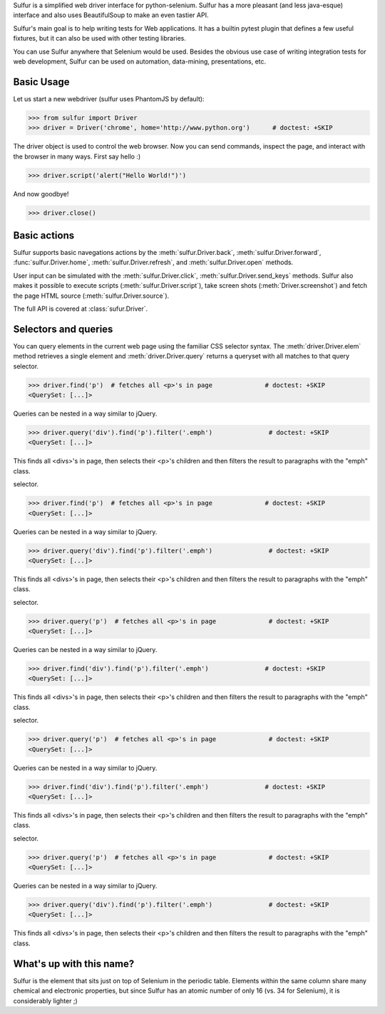 Sulfur is a simplified web driver interface for python-selenium. Sulfur has
a more pleasant (and less java-esque) interface and also uses BeautifulSoup
to make an even tastier API.

Sulfur's main goal is to help writing tests for Web applications. It has
a builtin pytest plugin that defines a few useful fixtures, but it can also be
used with other testing libraries.

You can use Sulfur anywhere that Selenium would be used. Besides the obvious
use case of writing integration tests for web development, Sulfur can be used on
automation, data-mining, presentations, etc.


Basic Usage
===========

Let us start a new webdriver (sulfur uses PhantomJS by default):

>>> from sulfur import Driver
>>> driver = Driver('chrome', home='http://www.python.org')      # doctest: +SKIP

.. invisible-code-block:: python
    driver = Driver('phantomjs', home='http://www.python.org')

The driver object is used to control the web browser. Now you can send commands,
inspect the page, and interact with the browser in many ways. First say hello :)

>>> driver.script('alert("Hello World!")')

And now goodbye!

>>> driver.close()

Basic actions
=============

Sulfur supports basic navegations actions by the :meth:`sulfur.Driver.back`,
:meth:`sulfur.Driver.forward`, :func:`sulfur.Driver.home`, :meth:`sulfur.Driver.refresh`, and
:meth:`sulfur.Driver.open` methods.

User input can be simulated with the :meth:`sulfur.Driver.click`,
:meth:`sulfur.Driver.send_keys` methods. Sulfur also makes it possible to execute
scripts (:meth:`sulfur.Driver.script`), take screen shots (:meth:`Driver.screenshot`)
and fetch the page HTML source (:meth:`sulfur.Driver.source`).

The full API is covered at :class:`sufur.Driver`.

Selectors and queries
=====================

You can query elements in the current web page using the familiar CSS selector
syntax. The :meth:`driver.Driver.elem` method retrieves a single element and
:meth:`driver.Driver.query` returns a queryset with all matches to that query
selector.

>>> driver.find('p')  # fetches all <p>'s in page              # doctest: +SKIP
<QuerySet: [...]>

Queries can be nested in a way similar to jQuery.

>>> driver.query('div').find('p').filter('.emph')               # doctest: +SKIP
<QuerySet: [...]>

This finds all <divs>'s in page, then selects their <p>'s children and then
filters the result to paragraphs with the "emph" class.



selector.

>>> driver.find('p')  # fetches all <p>'s in page              # doctest: +SKIP
<QuerySet: [...]>

Queries can be nested in a way similar to jQuery.

>>> driver.query('div').find('p').filter('.emph')               # doctest: +SKIP
<QuerySet: [...]>

This finds all <divs>'s in page, then selects their <p>'s children and then
filters the result to paragraphs with the "emph" class.



selector.

>>> driver.query('p')  # fetches all <p>'s in page              # doctest: +SKIP
<QuerySet: [...]>

Queries can be nested in a way similar to jQuery.

>>> driver.find('div').find('p').filter('.emph')               # doctest: +SKIP
<QuerySet: [...]>

This finds all <divs>'s in page, then selects their <p>'s children and then
filters the result to paragraphs with the "emph" class.



selector.

>>> driver.query('p')  # fetches all <p>'s in page              # doctest: +SKIP
<QuerySet: [...]>

Queries can be nested in a way similar to jQuery.

>>> driver.find('div').find('p').filter('.emph')               # doctest: +SKIP
<QuerySet: [...]>

This finds all <divs>'s in page, then selects their <p>'s children and then
filters the result to paragraphs with the "emph" class.



selector.

>>> driver.query('p')  # fetches all <p>'s in page              # doctest: +SKIP
<QuerySet: [...]>

Queries can be nested in a way similar to jQuery.

>>> driver.query('div').find('p').filter('.emph')               # doctest: +SKIP
<QuerySet: [...]>

This finds all <divs>'s in page, then selects their <p>'s children and then
filters the result to paragraphs with the "emph" class.


What's up with this name?
=========================

Sulfur is the element that sits just on top of Selenium in the periodic table.
Elements within the same column share many chemical and electronic properties,
but since Sulfur has an atomic number of only 16 (vs. 34 for Selenium), it is
considerably lighter ;)